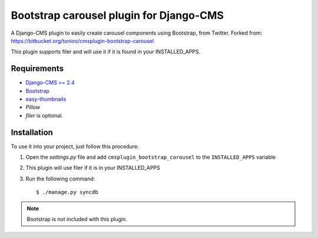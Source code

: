 ========================================
Bootstrap carousel plugin for Django-CMS
========================================

.. image:: https://travis-ci.org/nimbis/cmsplugin-bootstrap-carousel.svg?branch=master
   :target: https://travis-ci.org/nimbis/cmsplugin-bootstrap-carousel

.. image:: https://coveralls.io/repos/nimbis/cmsplugin-bootstrap-carousel/badge.png?branch=master
   :target: https://coveralls.io/r/nimbis/cmsplugin-bootstrap-carousel?branch=master

A Django-CMS plugin to easily create carousel components using Bootstrap, from Twitter.
Forked from: https://bitbucket.org/tonioo/cmsplugin-bootstrap-carousel

This plugin supports filer and will use it if it is found in your INSTALLED_APPS.

Requirements
============

* `Django-CMS >= 2.4 <http://django-cms.org>`_
* `Bootstrap <http://twitter.github.com/bootstrap/>`_
* `easy-thumbnails <https://github.com/SmileyChris/easy-thumbnails>`_
* `Pillow`
* `filer` is optional.


Installation
============

To use it into your project, just follow this procedure:

#. Open the *settings.py* file and add ``cmsplugin_bootstrap_carousel`` to the
   ``INSTALLED_APPS`` variable

#. This plugin will use filer if it is in your INSTALLED_APPS

#. Run the following command::

    $ ./manage.py syncdb


.. note::

    Bootstrap is not included with this plugin.
